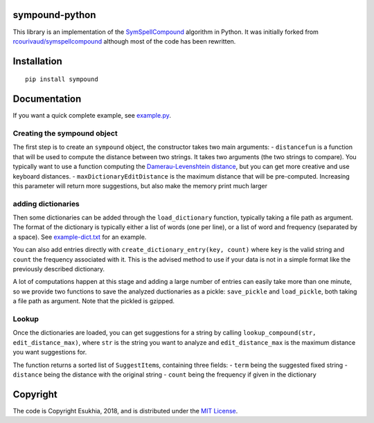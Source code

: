 sympound-python
===============

This library is an implementation of the
`SymSpellCompound <https://github.com/wolfgarbe/SymSpell>`__ algorithm
in Python. It was initially forked from
`rcourivaud/symspellcompound <https://github.com/rcourivaud/symspellcompound>`__
although most of the code has been rewritten.

Installation
============

::

   pip install sympound

Documentation
=============

If you want a quick complete example, see `example.py <example.py>`__.

Creating the sympound object
~~~~~~~~~~~~~~~~~~~~~~~~~~~~

The first step is to create an ``sympound`` object, the constructor
takes two main arguments: - ``distancefun`` is a function that will be
used to compute the distance between two strings. It takes two arguments
(the two strings to compare). You typically want to use a function
computing the `Damerau-Levenshtein
distance <https://en.wikipedia.org/wiki/Damerau%E2%80%93Levenshtein_distance>`__,
but you can get more creative and use keyboard distances. -
``maxDictionaryEditDistance`` is the maximum distance that will be
pre-computed. Increasing this parameter will return more suggestions,
but also make the memory print much larger

adding dictionaries
~~~~~~~~~~~~~~~~~~~

Then some dictionaries can be added through the ``load_dictionary``
function, typically taking a file path as argument. The format of the
dictionary is typically either a list of words (one per line), or a list
of word and frequency (separated by a space). See
`example-dict.txt <example-dict.txt>`__ for an example.

You can also add entries directly with
``create_dictionary_entry(key, count)`` where ``key`` is the valid
string and ``count`` the frequency associated with it. This is the
advised method to use if your data is not in a simple format like the
previously described dictionary.

A lot of computations happen at this stage and adding a large number of
entries can easily take more than one minute, so we provide two
functions to save the analyzed ductionaries as a pickle: ``save_pickle``
and ``load_pickle``, both taking a file path as argument. Note that the
pickled is gzipped.

Lookup
~~~~~~

Once the dictionaries are loaded, you can get suggestions for a string
by calling ``lookup_compound(str, edit_distance_max)``, where ``str`` is
the string you want to analyze and ``edit_distance_max`` is the maximum
distance you want suggestions for.

The function returns a sorted list of ``SuggestItem``\ s, containing
three fields: - ``term`` being the suggested fixed string - ``distance``
being the distance with the original string - ``count`` being the
frequency if given in the dictionary

Copyright
=========

The code is Copyright Esukhia, 2018, and is distributed under the `MIT
License <LICENSE>`__.
